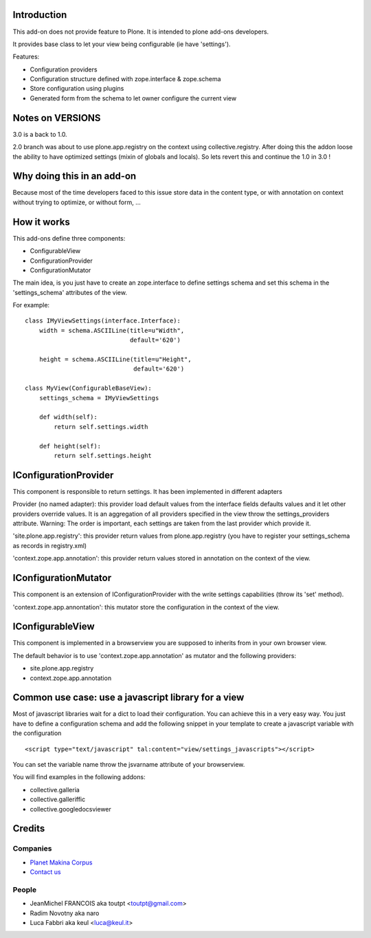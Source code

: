 Introduction
============

This add-on does not provide feature to Plone.
It is intended to plone add-ons developers.

It provides base class to let your view being configurable (ie have 'settings').

Features:

* Configuration providers
* Configuration structure defined with zope.interface & zope.schema
* Store configuration using plugins
* Generated form from the schema to let owner configure the current view

Notes on VERSIONS
=================


.. image:: https://secure.travis-ci.org/collective/collective.configviews.png
    :target: http://travis-ci.org/collective/collective.configviews


3.0 is a back to 1.0.

2.0 branch was about to use plone.app.registry on the context using
collective.registry. After doing this the addon loose the ability to have
optimized settings (mixin of globals and locals). So lets revert this and
continue the 1.0 in 3.0 !

Why doing this in an add-on
===========================

Because most of the time developers faced to this issue store data in the
content type, or with annotation on context without trying to optimize,
or without form, ...

How it works
============

This add-ons define three components:

* ConfigurableView
* ConfigurationProvider
* ConfigurationMutator

The main idea, is you just have to create an zope.interface to define settings
schema and set this schema in the 'settings_schema' attributes of the view.

For example::

    class IMyViewSettings(interface.Interface):
        width = schema.ASCIILine(title=u"Width",
                                 default='620')

        height = schema.ASCIILine(title=u"Height",
                                  default='620')

    class MyView(ConfigurableBaseView):
        settings_schema = IMyViewSettings

        def width(self):
            return self.settings.width

        def height(self):
            return self.settings.height


IConfigurationProvider
======================

This component is responsible to return settings.
It has been implemented in different adapters

Provider (no named adapter): this provider load default values from the
interface fields defaults values and it let other providers override values.
It is an aggregation of all providers specified in the view throw the
settings_providers attribute. Warning: The order is important, each settings
are taken from the last provider which provide it.

'site.plone.app.registry': this provider return values from plone.app.registry
(you have to register your settings_schema as records in registry.xml)

'context.zope.app.annotation': this provider return values stored in annotation
on the context of the view.

IConfigurationMutator
=====================

This component is an extension of IConfigurationProvider with the write
settings capabilities (throw its 'set' method).

'context.zope.app.annontation': this mutator store the configuration in
the context of the view.

IConfigurableView
=================

This component is implemented in a browserview you are supposed to inherits
from in your own browser view.

The default behavior is to use 'context.zope.app.annotation' as mutator and
the following providers:

* site.plone.app.registry
* context.zope.app.annotation

Common use case: use a javascript library for a view
====================================================

Most of javascript libraries wait for a dict to load their configuration. You
can achieve this in a very easy way. You just have to define a configuration
schema and add the following snippet in your template to create a javascript
variable with the configuration ::

  <script type="text/javascript" tal:content="view/settings_javascripts"></script>

You can set the variable name throw the jsvarname attribute of your browserview.

You will find examples in the following addons:

* collective.galleria
* collective.galleriffic
* collective.googledocsviewer

Credits
=======

Companies
---------

|makinacom|_

* `Planet Makina Corpus <http://www.makina-corpus.org>`_
* `Contact us <mailto:python@makina-corpus.org>`_

People
------

- JeanMichel FRANCOIS aka toutpt <toutpt@gmail.com>
- Radim Novotny aka naro
- Luca Fabbri aka keul <luca@keul.it>

.. |makinacom| image:: http://depot.makina-corpus.org/public/logo.gif
.. _makinacom:  http://www.makina-corpus.com
